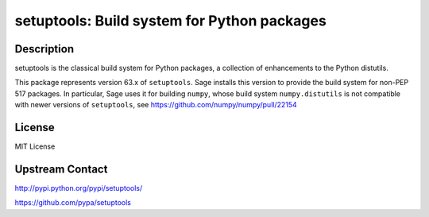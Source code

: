 setuptools: Build system for Python packages
============================================

Description
-----------

setuptools is the classical build system for Python packages,
a collection of enhancements to the Python distutils.

This package represents version 63.x of ``setuptools``.
Sage installs this version to provide the build system
for non-PEP 517 packages. In particular, Sage uses it
for building ``numpy``, whose build system ``numpy.distutils`` 
is not compatible with newer versions of ``setuptools``,
see https://github.com/numpy/numpy/pull/22154

License
-------

MIT License

Upstream Contact
----------------

http://pypi.python.org/pypi/setuptools/

https://github.com/pypa/setuptools
